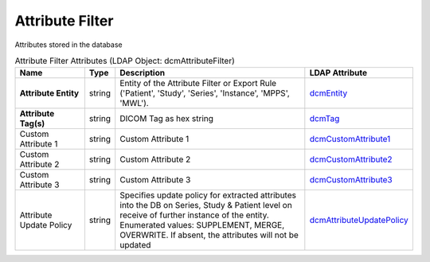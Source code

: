 Attribute Filter
================
Attributes stored in the database

.. tabularcolumns:: |p{4cm}|l|p{8cm}|l|
.. csv-table:: Attribute Filter Attributes (LDAP Object: dcmAttributeFilter)
    :header: Name, Type, Description, LDAP Attribute
    :widths: 20, 7, 60, 13

    "**Attribute Entity**",string,"Entity of the Attribute Filter or Export Rule ('Patient', 'Study', 'Series', 'Instance', 'MPPS', 'MWL').","
    .. _dcmEntity:

    dcmEntity_"
    "**Attribute Tag(s)**",string,"DICOM Tag as hex string","
    .. _dcmTag:

    dcmTag_"
    "Custom Attribute 1",string,"Custom Attribute 1","
    .. _dcmCustomAttribute1:

    dcmCustomAttribute1_"
    "Custom Attribute 2",string,"Custom Attribute 2","
    .. _dcmCustomAttribute2:

    dcmCustomAttribute2_"
    "Custom Attribute 3",string,"Custom Attribute 3","
    .. _dcmCustomAttribute3:

    dcmCustomAttribute3_"
    "Attribute Update Policy",string,"Specifies update policy for extracted attributes into the DB on Series, Study & Patient level on receive of further instance of the entity. Enumerated values: SUPPLEMENT, MERGE, OVERWRITE. If absent, the attributes will not be updated","
    .. _dcmAttributeUpdatePolicy:

    dcmAttributeUpdatePolicy_"
